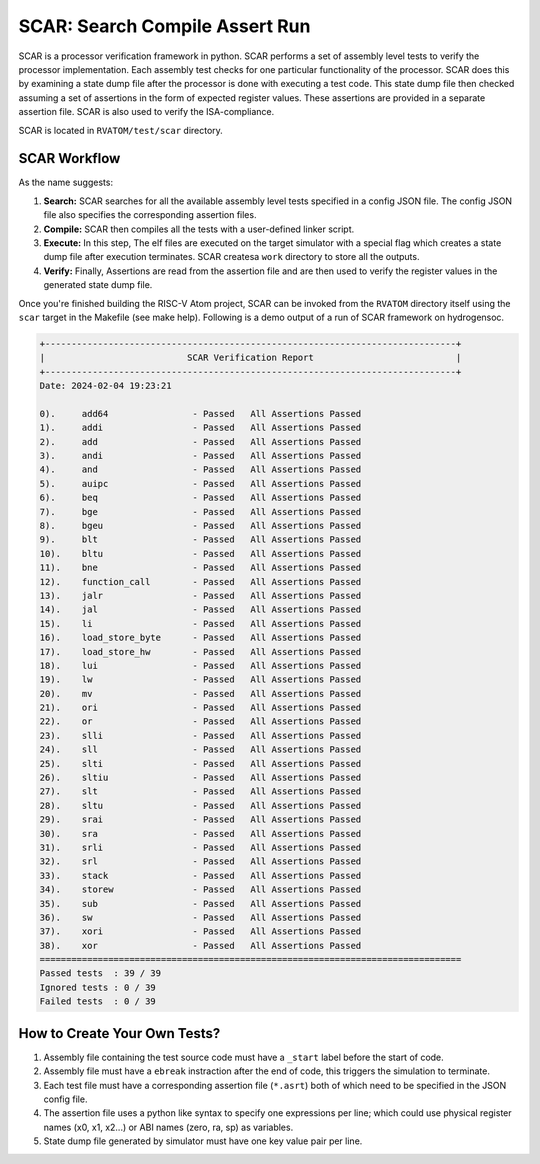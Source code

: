 SCAR: Search Compile Assert Run
################################

SCAR is a processor verification framework in python. SCAR performs a set of assembly level tests to verify the processor
implementation. Each assembly test checks for one particular functionality of the processor. SCAR does this by examining
a state dump file after the processor is done with executing a test code. This state dump file then checked assuming a
set of assertions in the form of expected register values. These assertions are provided in a separate assertion file.
SCAR is also used to verify the ISA-compliance.

SCAR is located in ``RVATOM/test/scar`` directory.

SCAR Workflow
**************
As the name suggests:

#. **Search:** SCAR searches for all the available assembly level tests specified in a config JSON file. The config JSON
   file also specifies the corresponding assertion files.
#. **Compile:** SCAR then compiles all the tests with a user-defined linker script.
#. **Execute:** In this step, The elf files are executed on the target simulator with a special flag which creates a
   state dump file after execution terminates. SCAR createsa ``work`` directory to store all the outputs.
#. **Verify:** Finally, Assertions are read from the assertion file and are then used to verify the register values in
   the generated state dump file.

Once you're finished building the RISC-V Atom project, SCAR can be invoked from the ``RVATOM`` directory itself using the
``scar`` target in the Makefile (see make help). Following is a demo output of a run of SCAR framework on hydrogensoc.

.. code-block:: bash

  +------------------------------------------------------------------------------+
  |                           SCAR Verification Report                           |
  +------------------------------------------------------------------------------+
  Date: 2024-02-04 19:23:21

  0).     add64                - Passed   All Assertions Passed
  1).     addi                 - Passed   All Assertions Passed
  2).     add                  - Passed   All Assertions Passed
  3).     andi                 - Passed   All Assertions Passed
  4).     and                  - Passed   All Assertions Passed
  5).     auipc                - Passed   All Assertions Passed
  6).     beq                  - Passed   All Assertions Passed
  7).     bge                  - Passed   All Assertions Passed
  8).     bgeu                 - Passed   All Assertions Passed
  9).     blt                  - Passed   All Assertions Passed
  10).    bltu                 - Passed   All Assertions Passed
  11).    bne                  - Passed   All Assertions Passed
  12).    function_call        - Passed   All Assertions Passed
  13).    jalr                 - Passed   All Assertions Passed
  14).    jal                  - Passed   All Assertions Passed
  15).    li                   - Passed   All Assertions Passed
  16).    load_store_byte      - Passed   All Assertions Passed
  17).    load_store_hw        - Passed   All Assertions Passed
  18).    lui                  - Passed   All Assertions Passed
  19).    lw                   - Passed   All Assertions Passed
  20).    mv                   - Passed   All Assertions Passed
  21).    ori                  - Passed   All Assertions Passed
  22).    or                   - Passed   All Assertions Passed
  23).    slli                 - Passed   All Assertions Passed
  24).    sll                  - Passed   All Assertions Passed
  25).    slti                 - Passed   All Assertions Passed
  26).    sltiu                - Passed   All Assertions Passed
  27).    slt                  - Passed   All Assertions Passed
  28).    sltu                 - Passed   All Assertions Passed
  29).    srai                 - Passed   All Assertions Passed
  30).    sra                  - Passed   All Assertions Passed
  31).    srli                 - Passed   All Assertions Passed
  32).    srl                  - Passed   All Assertions Passed
  33).    stack                - Passed   All Assertions Passed
  34).    storew               - Passed   All Assertions Passed
  35).    sub                  - Passed   All Assertions Passed
  36).    sw                   - Passed   All Assertions Passed
  37).    xori                 - Passed   All Assertions Passed
  38).    xor                  - Passed   All Assertions Passed
  ================================================================================
  Passed tests  : 39 / 39
  Ignored tests : 0 / 39
  Failed tests  : 0 / 39

How to Create Your Own Tests?
******************************
#. Assembly file containing the test source code must have a ``_start`` label before the start of code.
#. Assembly file must have a ``ebreak`` instraction after the end of code, this triggers the simulation to terminate.
#. Each test file must have a corresponding assertion file (``*.asrt``) both of which need to be specified in the JSON
   config file.
#. The assertion file uses a python like syntax to specify one expressions per line; which could use physical register
   names (x0, x1, x2...) or ABI names (zero, ra, sp) as variables.
#. State dump file generated by simulator must have one key value pair per line.

